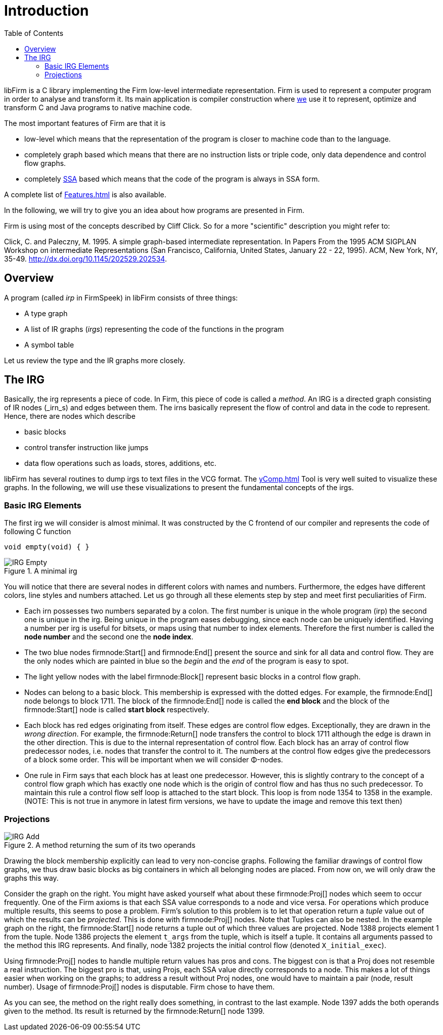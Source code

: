 Introduction
============
:toc:

libFirm is a C library implementing the Firm low-level intermediate representation.
Firm is used to represent a computer program in order to analyse and transform it.
Its main application is compiler construction where http://pp.ipd.kit.edu[we] use it to represent, optimize and transform C and Java programs to native machine code.

The most important features of Firm are that it is

* low-level which means that the representation of the program is closer to machine code than to the language.
* completely graph based which means that there are no instruction lists or triple code, only data dependence and control flow graphs.
* completely http://en.wikipedia.org/wiki/Static_single_assignment_form[SSA] based which means that the code of the program is always in SSA form.

A complete list of link:Features.html[] is also available.

In the following, we will try to give you an idea about how programs are presented in Firm.

Firm is using most of the concepts described by Cliff Click. So for a more "scientific" description you might refer to:

Click, C. and Paleczny, M. 1995. A simple graph-based intermediate representation. In Papers From the 1995 ACM SIGPLAN Workshop on intermediate Representations (San Francisco, California, United States, January 22 - 22, 1995). ACM, New York, NY, 35-49. http://dx.doi.org/10.1145/202529.202534[].

Overview
--------

A program (called _irp_ in FirmSpeek) in libFirm consists of three things:

* A type graph
* A list of IR graphs (_irgs_) representing the code of the functions in the program
* A symbol table

Let us review the type and the IR graphs more closely.

The IRG
-------

Basically, the irg represents a piece of code. In Firm, this piece of code is called a _method_.
An IRG is a directed graph consisting of IR nodes (_irn_s) and edges between them.
The irns basically represent the flow of control and data in the code to represent.
Hence, there are nodes which describe

* basic blocks
* control transfer instruction like jumps
* data flow operations such as loads, stores, additions, etc.

libFirm has several routines to dump irgs to text files in the VCG format.
The link:yComp.html[] Tool is very well suited to visualize these graphs.
In the following, we will use these visualizations to present the fundamental concepts of the irgs.

Basic IRG Elements
~~~~~~~~~~~~~~~~~~

The first irg we will consider is almost minimal. It was constructed by the C frontend of our compiler and represents the code of following C function

[source,C]
----
void empty(void) { }
----

.A minimal irg
image::images/IRG_Empty.png[]

You will notice that there are several nodes in different colors with names and numbers.
Furthermore, the edges have different colors, line styles and numbers attached.
Let us go through all these elements step by step and meet first peculiarities of Firm. 

* Each irn possesses two numbers separated by a colon.
  The first number is unique in the whole program (irp) the second one is unique in the irg.
  Being unique in the program eases debugging, since each node can be uniquely identified.
  Having a number per irg is useful for bitsets, or maps using that number to index elements.
  Therefore the first number is called the *node number* and the second one the *node index*.
* The two blue nodes firmnode:Start[] and firmnode:End[] present the source and sink for all data and control flow.
  They are the only nodes which are painted in blue so the 'begin' and the 'end' of the program is easy to spot.
* The light yellow nodes with the label firmnode:Block[] represent basic blocks in a control flow graph. 
* Nodes can belong to a basic block.
  This membership is expressed with the dotted edges.
  For example, the firmnode:End[] node belongs to block 1711.
  The block of the firmnode:End[] node is called the *end block* and the block of the firmnode:Start[] node is called *start block* respectively.
* Each block has red edges originating from itself.
  These edges are control flow edges. Exceptionally, they are drawn in the 'wrong direction'.
  For example, the firmnode:Return[] node transfers the control to block 1711 although the edge is drawn in the other direction.
  This is due to the internal representation of control flow.
  Each block has an array of control flow predecessor nodes, i.e. nodes that transfer the control to it.
  The numbers at the control flow edges give the predecessors of a block some order.
  This will be important when we will consider Φ-nodes.
* One rule in Firm says that each block has at least one predecessor.
  However, this is slightly contrary to the concept of a control flow graph which has exactly one node which is the origin of control flow and has thus no such predecessor.
  To maintain this rule a control flow self loop is attached to the start block.
  This loop is from node 1354 to 1358 in the example.
  (NOTE: This is not true in anymore in latest firm versions, we have to update the image and remove this text then)

Projections
~~~~~~~~~~~

.A method returning the sum of its two operands
image::images/IRG_Add.png[]

Drawing the block membership explicitly can lead to very non-concise graphs.
Following the familiar drawings of control flow graphs, we thus draw basic blocks as big containers in which all belonging nodes are placed.
From now on, we will only draw the graphs this way.

Consider the graph on the right.
You might have asked yourself what about these firmnode:Proj[] nodes which seem to occur frequently.
One of the Firm axioms is that each SSA value corresponds to a node and vice versa.
For operations which produce multiple results, this seems to pose a problem.
Firm's solution to this problem is to let that operation return a _tuple_ value out of which the results can be _projected_.
This is done with firmnode:Proj[] nodes. Note that Tuples can also be nested.
In the example graph on the right, the firmnode:Start[] node returns a tuple out of which three values are projected.
Node 1388 projects element 1 from the tuple.
Node 1386 projects the element `t_args` from the tuple, which is itself a tuple.
It contains all arguments passed to the method this IRG represents.
And finally, node 1382 projects the initial control flow (denoted `X_initial_exec`).

Using firmnode:Proj[] nodes to handle multiple return values has pros and cons.
The biggest con is that a Proj does not resemble a real instruction.
The biggest pro is that, using Projs, each SSA value directly corresponds to a node.
This makes a lot of things easier when working on the graphs;
to address a result without Proj nodes, one would have to maintain a pair (node, result number).
Usage of firmnode:Proj[] nodes is disputable.
Firm chose to have them. 

As you can see, the method on the right really does something, in contrast to the last example.
Node 1397 adds the both operands given to the method.
Its result is returned by the firmnode:Return[] node 1399.
